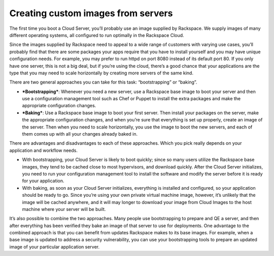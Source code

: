 .. custom_images:

^^^^^^^^^^^^^^^^^^^^^^^^^^^^^^^^^^^
Creating custom images from servers
^^^^^^^^^^^^^^^^^^^^^^^^^^^^^^^^^^^
The first time you boot a Cloud Server, you’ll probably use an image
supplied by Rackspace. We supply images of many different operating
systems, all configured to run optimally in the Rackspace Cloud.

Since the images supplied by Rackspace need to appeal to a wide range of
customers with varying use cases, you’ll probably find that there are
some packages your apps require that you have to install yourself and
you may have unique configuration needs. For example, you may prefer to
run httpd on port 8080 instead of its default port 80. If you only have
one server, this is not a big deal, but if you’re using the cloud,
there’s a good chance that your applications are the type that you may
need to scale horizontally by creating more servers of the same kind.

There are two general approaches you can take for this task:
“bootstrapping” or “baking”.

* ***Bootstrapping***: Whenever you need a new server, use a Rackspace
  base image to boot your server and then use a configuration
  management tool such as Chef or Puppet to install the extra packages
  and make the appropriate configuration changes.

* ***Baking***: Use a Rackspace base image to boot your first server.
  Then install your packages on the server, make the appropriate
  configuration changes, and when you’re sure that everything is set up
  properly, create an image of the server. Then when you need to scale
  horizontally, you use the image to boot the new servers, and each of
  them comes up with all your changes already baked in.

There are advantages and disadvantages to each of these approaches.
Which you pick really depends on your application and workflow needs.

* With bootstrapping, your Cloud Server is likely to boot quickly;
  since so many users utilize the Rackspace base images, they tend to
  be cached close to most hypervisors, and download quickly. After the
  Cloud Server initializes, you need to run your configuration
  management tool to install the software and modify the server before
  it is ready for your application.

* With baking, as soon as your Cloud Server initializes, everything is
  installed and configured, so your application should be ready to go.
  Since you’re using your own private virtual machine image, however,
  it’s unlikely that the image will be cached anywhere, and it will may
  longer to download your image from Cloud Images to the host machine
  where your server will be built.

It’s also possible to combine the two approaches. Many people use
bootstrapping to prepare and QE a server, and then after everything has
been verified they bake an image of that server to use for deployments.
One advantage to the combined approach is that you can benefit from
updates Rackspace makes to its base images. For example, when a base
image is updated to address a security vulnerability, you can use your
bootstrapping tools to prepare an updated image of your particular
application server.
